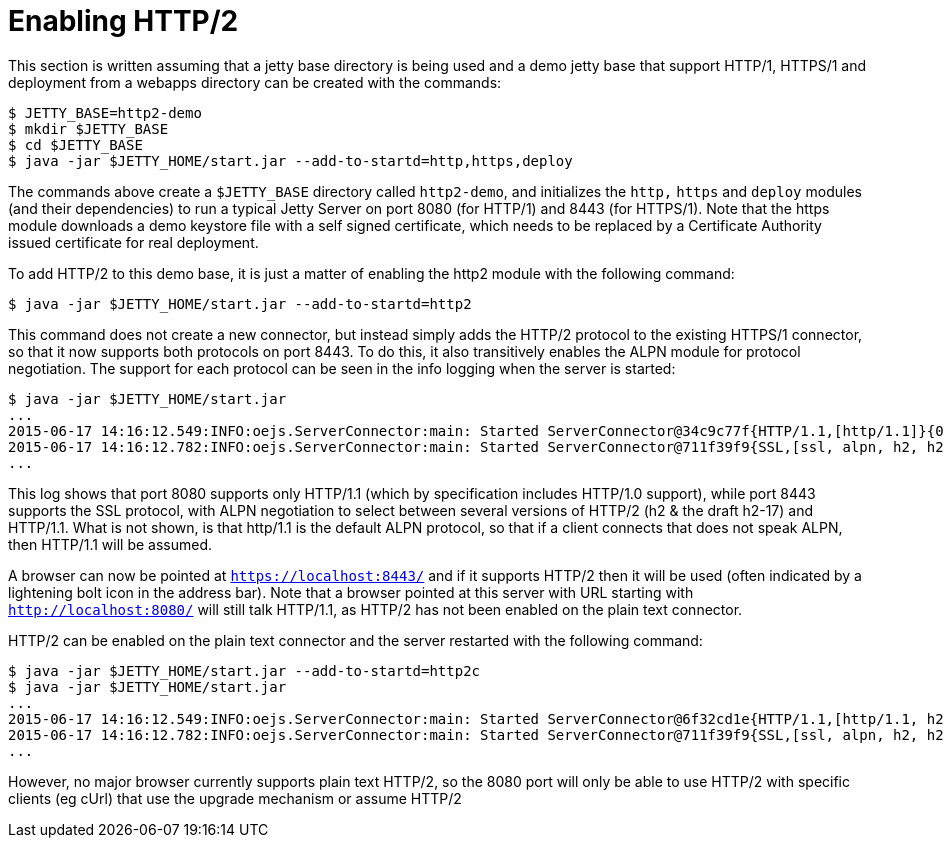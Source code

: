 //  ========================================================================
//  Copyright (c) 1995-2012 Mort Bay Consulting Pty. Ltd.
//  ========================================================================
//  All rights reserved. This program and the accompanying materials
//  are made available under the terms of the Eclipse Public License v1.0
//  and Apache License v2.0 which accompanies this distribution.
//
//      The Eclipse Public License is available at
//      http://www.eclipse.org/legal/epl-v10.html
//
//      The Apache License v2.0 is available at
//      http://www.opensource.org/licenses/apache2.0.php
//
//  You may elect to redistribute this code under either of these licenses.
//  ========================================================================

[[http2-enabling]]
= Enabling HTTP/2

This section is written assuming that a jetty base directory is being
used and a demo jetty base that support HTTP/1, HTTPS/1 and deployment
from a webapps directory can be created with the commands:

....
$ JETTY_BASE=http2-demo
$ mkdir $JETTY_BASE
$ cd $JETTY_BASE
$ java -jar $JETTY_HOME/start.jar --add-to-startd=http,https,deploy
....

The commands above create a `$JETTY_BASE` directory called `http2-demo`,
and initializes the `http,` `https` and `deploy` modules (and their
dependencies) to run a typical Jetty Server on port 8080 (for HTTP/1)
and 8443 (for HTTPS/1). Note that the https module downloads a demo
keystore file with a self signed certificate, which needs to be replaced
by a Certificate Authority issued certificate for real deployment.

To add HTTP/2 to this demo base, it is just a matter of enabling the
http2 module with the following command:

[source,shell]
----
$ java -jar $JETTY_HOME/start.jar --add-to-startd=http2
----

This command does not create a new connector, but instead simply adds
the HTTP/2 protocol to the existing HTTPS/1 connector, so that it now
supports both protocols on port 8443. To do this, it also transitively
enables the ALPN module for protocol negotiation. The support for each
protocol can be seen in the info logging when the server is started:

[source,shell]
----
$ java -jar $JETTY_HOME/start.jar
...
2015-06-17 14:16:12.549:INFO:oejs.ServerConnector:main: Started ServerConnector@34c9c77f{HTTP/1.1,[http/1.1]}{0.0.0.0:8080}
2015-06-17 14:16:12.782:INFO:oejs.ServerConnector:main: Started ServerConnector@711f39f9{SSL,[ssl, alpn, h2, h2-17, http/1.1]}{0.0.0.0:8443}
...
----

This log shows that port 8080 supports only HTTP/1.1 (which by
specification includes HTTP/1.0 support), while port 8443 supports the
SSL protocol, with ALPN negotiation to select between several versions
of HTTP/2 (h2 & the draft h2-17) and HTTP/1.1. What is not shown, is
that http/1.1 is the default ALPN protocol, so that if a client connects
that does not speak ALPN, then HTTP/1.1 will be assumed.

A browser can now be pointed at `https://localhost:8443/` and if it
supports HTTP/2 then it will be used (often indicated by a lightening
bolt icon in the address bar). Note that a browser pointed at this
server with URL starting with `http://localhost:8080/` will still talk
HTTP/1.1, as HTTP/2 has not been enabled on the plain text connector.

HTTP/2 can be enabled on the plain text connector and the server
restarted with the following command:

[source,shell]
----
$ java -jar $JETTY_HOME/start.jar --add-to-startd=http2c
$ java -jar $JETTY_HOME/start.jar
...
2015-06-17 14:16:12.549:INFO:oejs.ServerConnector:main: Started ServerConnector@6f32cd1e{HTTP/1.1,[http/1.1, h2c, h2c-17]}{0.0.0.0:8080}
2015-06-17 14:16:12.782:INFO:oejs.ServerConnector:main: Started ServerConnector@711f39f9{SSL,[ssl, alpn, h2, h2-17, http/1.1]}{0.0.0.0:8443}
...
----

However, no major browser currently supports plain text HTTP/2, so the
8080 port will only be able to use HTTP/2 with specific clients (eg
cUrl) that use the upgrade mechanism or assume HTTP/2
